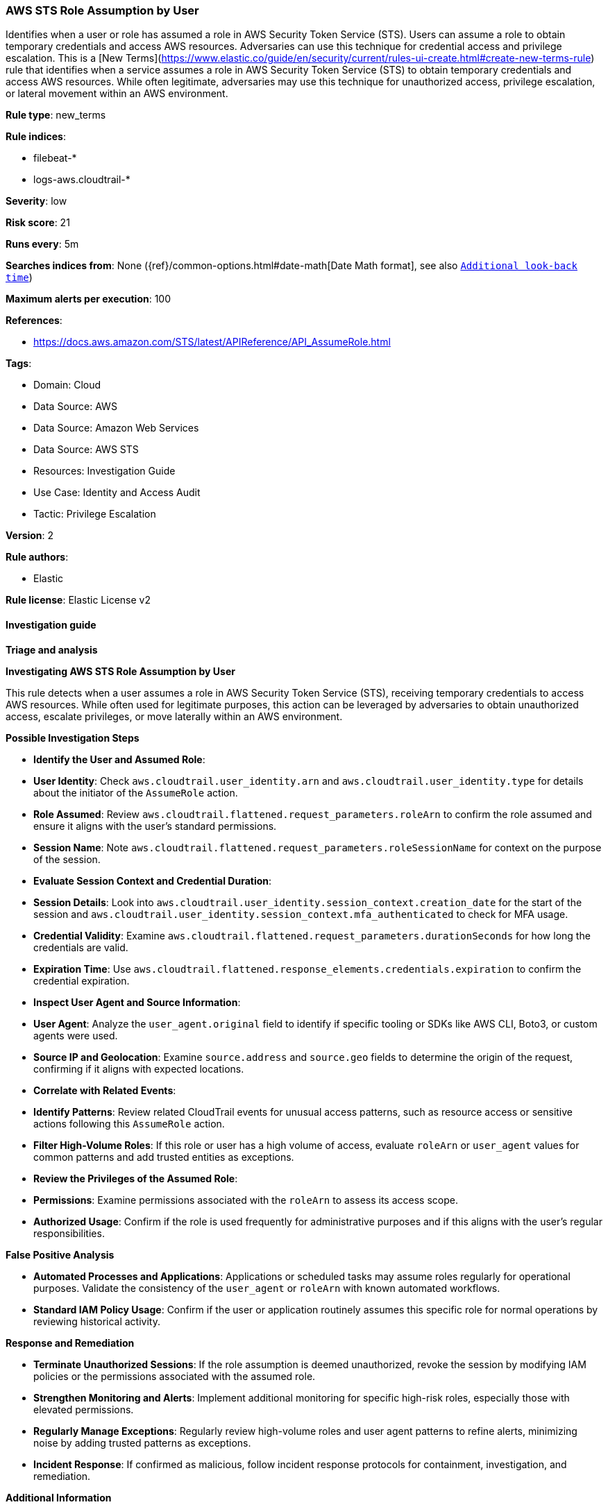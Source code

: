 [[prebuilt-rule-8-17-4-aws-sts-role-assumption-by-user]]
=== AWS STS Role Assumption by User

Identifies when a user or role has assumed a role in AWS Security Token Service (STS). Users can assume a role to obtain temporary credentials and access AWS resources. Adversaries can use this technique for credential access and privilege escalation. This is a [New Terms](https://www.elastic.co/guide/en/security/current/rules-ui-create.html#create-new-terms-rule) rule that identifies when a service assumes a role in AWS Security Token Service (STS) to obtain temporary credentials and access AWS resources. While often legitimate, adversaries may use this technique for unauthorized access, privilege escalation, or lateral movement within an AWS environment.

*Rule type*: new_terms

*Rule indices*: 

* filebeat-*
* logs-aws.cloudtrail-*

*Severity*: low

*Risk score*: 21

*Runs every*: 5m

*Searches indices from*: None ({ref}/common-options.html#date-math[Date Math format], see also <<rule-schedule, `Additional look-back time`>>)

*Maximum alerts per execution*: 100

*References*: 

* https://docs.aws.amazon.com/STS/latest/APIReference/API_AssumeRole.html

*Tags*: 

* Domain: Cloud
* Data Source: AWS
* Data Source: Amazon Web Services
* Data Source: AWS STS
* Resources: Investigation Guide
* Use Case: Identity and Access Audit
* Tactic: Privilege Escalation

*Version*: 2

*Rule authors*: 

* Elastic

*Rule license*: Elastic License v2


==== Investigation guide



*Triage and analysis*



*Investigating AWS STS Role Assumption by User*


This rule detects when a user assumes a role in AWS Security Token Service (STS), receiving temporary credentials to access AWS resources. While often used for legitimate purposes, this action can be leveraged by adversaries to obtain unauthorized access, escalate privileges, or move laterally within an AWS environment.


*Possible Investigation Steps*


- **Identify the User and Assumed Role**:
  - **User Identity**: Check `aws.cloudtrail.user_identity.arn` and `aws.cloudtrail.user_identity.type` for details about the initiator of the `AssumeRole` action.
  - **Role Assumed**: Review `aws.cloudtrail.flattened.request_parameters.roleArn` to confirm the role assumed and ensure it aligns with the user’s standard permissions.
  - **Session Name**: Note `aws.cloudtrail.flattened.request_parameters.roleSessionName` for context on the purpose of the session.

- **Evaluate Session Context and Credential Duration**:
  - **Session Details**: Look into `aws.cloudtrail.user_identity.session_context.creation_date` for the start of the session and `aws.cloudtrail.user_identity.session_context.mfa_authenticated` to check for MFA usage.
  - **Credential Validity**: Examine `aws.cloudtrail.flattened.request_parameters.durationSeconds` for how long the credentials are valid.
  - **Expiration Time**: Use `aws.cloudtrail.flattened.response_elements.credentials.expiration` to confirm the credential expiration.

- **Inspect User Agent and Source Information**:
  - **User Agent**: Analyze the `user_agent.original` field to identify if specific tooling or SDKs like AWS CLI, Boto3, or custom agents were used.
  - **Source IP and Geolocation**: Examine `source.address` and `source.geo` fields to determine the origin of the request, confirming if it aligns with expected locations.

- **Correlate with Related Events**:
  - **Identify Patterns**: Review related CloudTrail events for unusual access patterns, such as resource access or sensitive actions following this `AssumeRole` action.
  - **Filter High-Volume Roles**: If this role or user has a high volume of access, evaluate `roleArn` or `user_agent` values for common patterns and add trusted entities as exceptions.

- **Review the Privileges of the Assumed Role**:
  - **Permissions**: Examine permissions associated with the `roleArn` to assess its access scope.
  - **Authorized Usage**: Confirm if the role is used frequently for administrative purposes and if this aligns with the user’s regular responsibilities.


*False Positive Analysis*


- **Automated Processes and Applications**: Applications or scheduled tasks may assume roles regularly for operational purposes. Validate the consistency of the `user_agent` or `roleArn` with known automated workflows.
- **Standard IAM Policy Usage**: Confirm if the user or application routinely assumes this specific role for normal operations by reviewing historical activity.


*Response and Remediation*


- **Terminate Unauthorized Sessions**: If the role assumption is deemed unauthorized, revoke the session by modifying IAM policies or the permissions associated with the assumed role.
- **Strengthen Monitoring and Alerts**: Implement additional monitoring for specific high-risk roles, especially those with elevated permissions.
- **Regularly Manage Exceptions**: Regularly review high-volume roles and user agent patterns to refine alerts, minimizing noise by adding trusted patterns as exceptions.
- **Incident Response**: If confirmed as malicious, follow incident response protocols for containment, investigation, and remediation.


*Additional Information*


For more details on managing and securing AWS STS in your environment, refer to the https://docs.aws.amazon.com/STS/latest/APIReference/API_AssumeRole.html[AWS STS documentation].


==== Rule query


[source, js]
----------------------------------
event.dataset: "aws.cloudtrail"
    and event.provider: "sts.amazonaws.com"
    and event.action: "AssumeRole"
    and event.outcome: "success"
    and aws.cloudtrail.user_identity.type: ("AssumedRole" or "IAMUser")

----------------------------------

*Framework*: MITRE ATT&CK^TM^

* Tactic:
** Name: Privilege Escalation
** ID: TA0004
** Reference URL: https://attack.mitre.org/tactics/TA0004/
* Technique:
** Name: Abuse Elevation Control Mechanism
** ID: T1548
** Reference URL: https://attack.mitre.org/techniques/T1548/
* Tactic:
** Name: Lateral Movement
** ID: TA0008
** Reference URL: https://attack.mitre.org/tactics/TA0008/
* Technique:
** Name: Use Alternate Authentication Material
** ID: T1550
** Reference URL: https://attack.mitre.org/techniques/T1550/
* Sub-technique:
** Name: Application Access Token
** ID: T1550.001
** Reference URL: https://attack.mitre.org/techniques/T1550/001/
